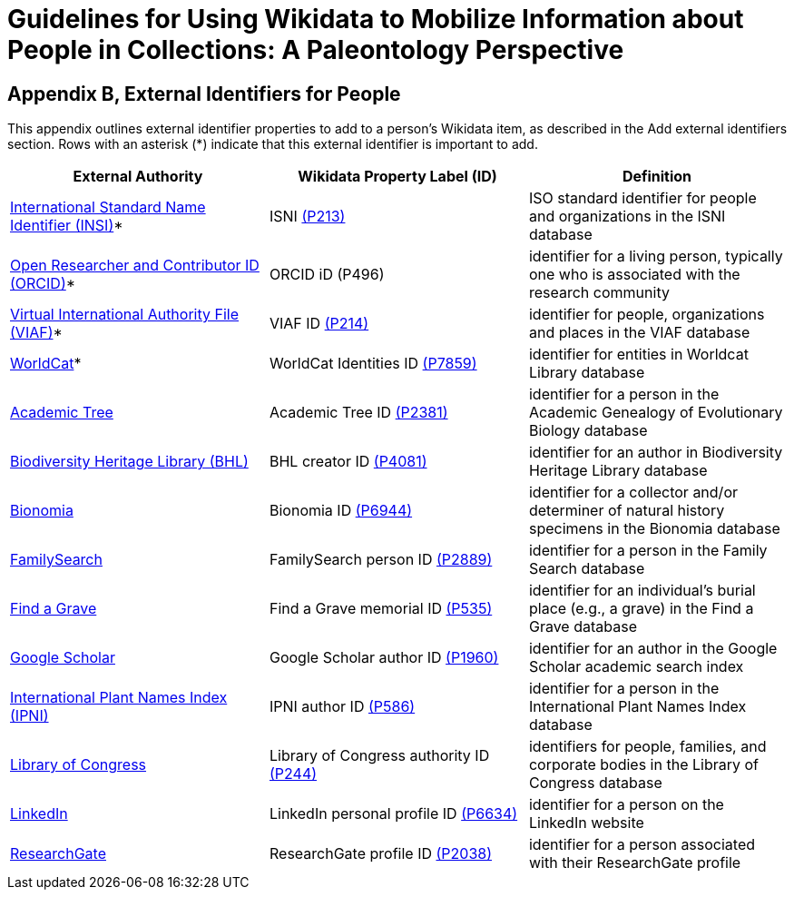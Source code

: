= Guidelines for Using Wikidata to Mobilize Information about People in Collections: A Paleontology Perspective

== Appendix B, External Identifiers for People
This appendix outlines external identifier properties to add to a person’s Wikidata item, as described in the Add external identifiers section. Rows with an asterisk (*) indicate that this external identifier is important to add.

[cols="1,1,1", options="header"]
|===
| External Authority
| Wikidata Property Label (ID)
| Definition

| https://isni.org/page/search-database/[International Standard Name Identifier (INSI)]*
| ISNI https://www.wikidata.org/wiki/Property:P213[(P213)]
| ISO standard identifier for people and organizations in the ISNI database

| https://orcid.org/[Open Researcher and Contributor ID (ORCID)]*
| ORCID iD (P496)
| identifier for a living person, typically one who is associated with the research community

| https://viaf.org/[Virtual International Authority File (VIAF)]*
| VIAF ID https://www.wikidata.org/wiki/Property:P214[(P214)]
| identifier for people, organizations and places in the VIAF database

| https://www.worldcat.org/identities/[WorldCat]*
| WorldCat Identities ID https://www.wikidata.org/wiki/Property:P7859[(P7859)]
| identifier for entities in Worldcat Library database

| https://academictree.org/evolution/[Academic Tree]
| Academic Tree ID https://www.wikidata.org/wiki/Property:P2381[(P2381)]
| identifier for a person in the Academic Genealogy of Evolutionary Biology database

| https://www.biodiversitylibrary.org/browse/authors[Biodiversity Heritage Library (BHL)]
| BHL creator ID https://www.wikidata.org/wiki/Property:P4081[(P4081)]
| identifier for an author in Biodiversity Heritage Library database

| https://bionomia.net/[Bionomia]
| Bionomia ID https://www.wikidata.org/wiki/Property:P6944[(P6944)]
| identifier for a collector and/or determiner of natural history specimens in the Bionomia database

| https://ident.familysearch.org/[FamilySearch]
| FamilySearch person ID https://www.wikidata.org/wiki/Property:P2889[(P2889)]
| identifier for a person in the Family Search database

| https://www.findagrave.com/[Find a Grave]
| Find a Grave memorial ID https://www.wikidata.org/wiki/Property:P535[(P535)]
| identifier for an individual's burial place (e.g., a grave) in the Find a Grave database

| https://scholar.google.com/[Google Scholar]
| Google Scholar author ID https://www.wikidata.org/wiki/Property:P1960[(P1960)]
| identifier for an author in the Google Scholar academic search index

| https://www.ipni.org/[International Plant Names Index (IPNI)]
| IPNI author ID https://www.wikidata.org/wiki/Property:P586[(P586)]
| identifier for a person in the International Plant Names Index database

| https://id.loc.gov/authorities/names.html[Library of Congress]
| Library of Congress authority ID https://www.wikidata.org/wiki/Property:P244[(P244)]
| identifiers for people, families, and corporate bodies in the Library of Congress database

| https://www.linkedin.com/[LinkedIn]
| LinkedIn personal profile ID https://www.wikidata.org/wiki/Property:P6634[(P6634)]
| identifier for a person on the LinkedIn website

| https://www.researchgate.net/[ResearchGate]
| ResearchGate profile ID https://www.wikidata.org/wiki/Property:P2038[(P2038)]
| identifier for a person associated with their ResearchGate profile
|===
